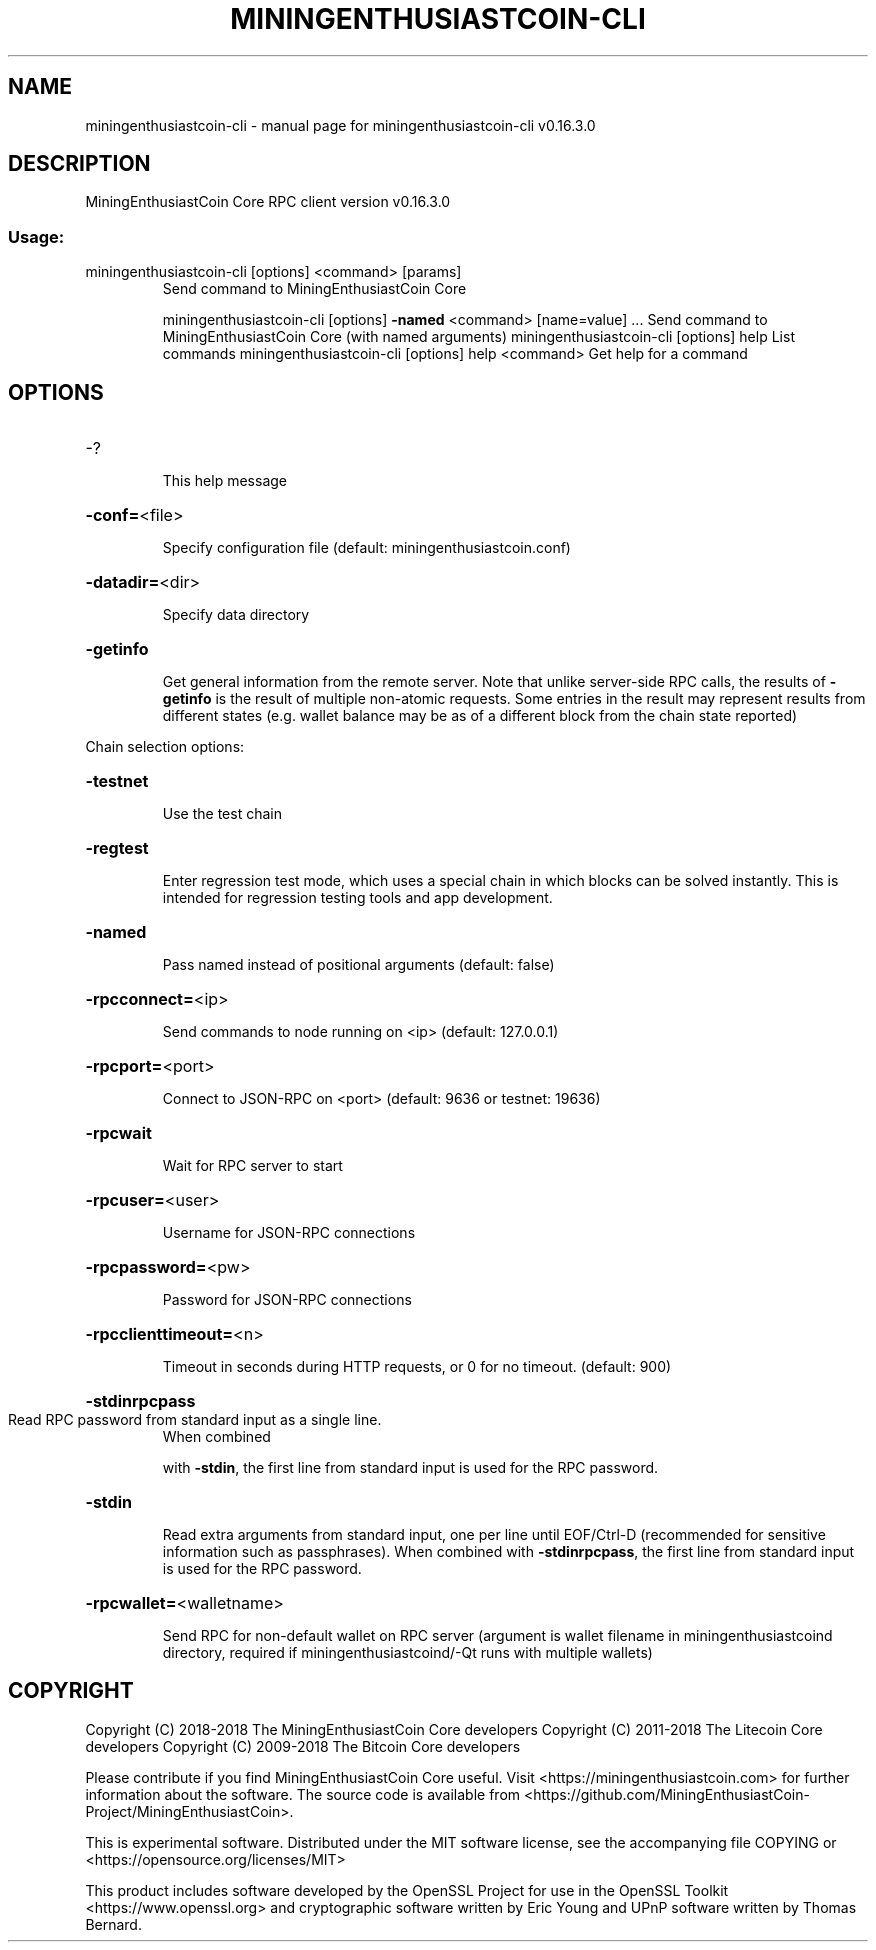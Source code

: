 .\" DO NOT MODIFY THIS FILE!  It was generated by help2man 1.47.6.
.TH MININGENTHUSIASTCOIN-CLI "1" "September 2018" "miningenthusiastcoin-cli v0.16.3.0" "User Commands"
.SH NAME
miningenthusiastcoin-cli \- manual page for miningenthusiastcoin-cli v0.16.3.0
.SH DESCRIPTION
MiningEnthusiastCoin Core RPC client version v0.16.3.0
.SS "Usage:"
.TP
miningenthusiastcoin\-cli [options] <command> [params]
Send command to MiningEnthusiastCoin Core
.IP
miningenthusiastcoin\-cli [options] \fB\-named\fR <command> [name=value] ... Send command to MiningEnthusiastCoin Core (with named arguments)
miningenthusiastcoin\-cli [options] help                List commands
miningenthusiastcoin\-cli [options] help <command>      Get help for a command
.SH OPTIONS
.HP
\-?
.IP
This help message
.HP
\fB\-conf=\fR<file>
.IP
Specify configuration file (default: miningenthusiastcoin.conf)
.HP
\fB\-datadir=\fR<dir>
.IP
Specify data directory
.HP
\fB\-getinfo\fR
.IP
Get general information from the remote server. Note that unlike
server\-side RPC calls, the results of \fB\-getinfo\fR is the result of
multiple non\-atomic requests. Some entries in the result may
represent results from different states (e.g. wallet balance may
be as of a different block from the chain state reported)
.PP
Chain selection options:
.HP
\fB\-testnet\fR
.IP
Use the test chain
.HP
\fB\-regtest\fR
.IP
Enter regression test mode, which uses a special chain in which blocks
can be solved instantly. This is intended for regression testing
tools and app development.
.HP
\fB\-named\fR
.IP
Pass named instead of positional arguments (default: false)
.HP
\fB\-rpcconnect=\fR<ip>
.IP
Send commands to node running on <ip> (default: 127.0.0.1)
.HP
\fB\-rpcport=\fR<port>
.IP
Connect to JSON\-RPC on <port> (default: 9636 or testnet: 19636)
.HP
\fB\-rpcwait\fR
.IP
Wait for RPC server to start
.HP
\fB\-rpcuser=\fR<user>
.IP
Username for JSON\-RPC connections
.HP
\fB\-rpcpassword=\fR<pw>
.IP
Password for JSON\-RPC connections
.HP
\fB\-rpcclienttimeout=\fR<n>
.IP
Timeout in seconds during HTTP requests, or 0 for no timeout. (default:
900)
.HP
\fB\-stdinrpcpass\fR
.TP
Read RPC password from standard input as a single line.
When combined
.IP
with \fB\-stdin\fR, the first line from standard input is used for the
RPC password.
.HP
\fB\-stdin\fR
.IP
Read extra arguments from standard input, one per line until EOF/Ctrl\-D
(recommended for sensitive information such as passphrases).
When combined with \fB\-stdinrpcpass\fR, the first line from standard
input is used for the RPC password.
.HP
\fB\-rpcwallet=\fR<walletname>
.IP
Send RPC for non\-default wallet on RPC server (argument is wallet
filename in miningenthusiastcoind directory, required if miningenthusiastcoind/\-Qt runs
with multiple wallets)
.SH COPYRIGHT
Copyright (C) 2018-2018 The MiningEnthusiastCoin Core developers
Copyright (C) 2011-2018 The Litecoin Core developers
Copyright (C) 2009-2018 The Bitcoin Core developers

Please contribute if you find MiningEnthusiastCoin Core useful. Visit
<https://miningenthusiastcoin.com> for further information about the software.
The source code is available from
<https://github.com/MiningEnthusiastCoin-Project/MiningEnthusiastCoin>.

This is experimental software.
Distributed under the MIT software license, see the accompanying file COPYING
or <https://opensource.org/licenses/MIT>

This product includes software developed by the OpenSSL Project for use in the
OpenSSL Toolkit <https://www.openssl.org> and cryptographic software written by
Eric Young and UPnP software written by Thomas Bernard.

